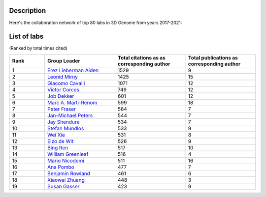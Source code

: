 Description
===========
Here's the collaboration network of top 80 labs in 3D Genome from years 2017-2021:

.. image:: ./2017-2021.coauthors.png
        :align: center

List of labs
============
(Ranked by total times cited)

.. list-table::
   :widths: 25 50 50 50
   :header-rows: 1
   :align: center

   * - Rank
     - Group Leader
     - Total citations as as corresponding author
     - Total publications as corresponding author
   * - 1
     - `Erez Lieberman Aiden <https://www.aidenlab.org/>`_
     - 1529
     - 9
   * - 2
     - `Leonid Mirny <http://mirnylab.mit.edu/>`_
     - 1425
     - 15
   * - 3
     - `Giacomo Cavalli <https://www.igh.cnrs.fr/en/research/departments/genome-dynamics/chromatin-and-cell-biology>`_
     - 1071
     - 12
   * - 4
     - `Victor Corces <http://www.biology.emory.edu/research/Corces/>`_
     - 749
     - 12
   * - 5
     - `Job Dekker <http://www.dekkerlab.org/>`_
     - 601
     - 12
   * - 6
     - `Marc A. Marti-Renom <https://www.crg.eu/marc_marti_renom>`_
     - 599
     - 18
   * - 7
     - `Peter Fraser <https://www.bio.fsu.edu/~fraserlab/>`_
     - 564
     - 7
   * - 8
     - `Jan-Michael Peters <https://www.imp.ac.at/groups/jan-michael-peters/>`_
     - 544
     - 7
   * - 9
     - `Jay Shendure <https://shendure-web.gs.washington.edu/index.html>`_
     - 534
     - 7
   * - 10
     - `Stefan Mundlos <https://www.molgen.mpg.de/Development-and-Disease>`_
     - 533
     - 9
   * - 11
     - `Wei Xie <http://www.xielab.org.cn/>`_
     - 531
     - 8
   * - 12
     - `Elzo de Wit <https://www.nki.nl/research/research-groups/elzo-de-wit/>`_
     - 526
     - 9
   * - 13
     - `Bing Ren <http://renlab.sdsc.edu/renlab_website/>`_
     - 517
     - 10
   * - 14
     - `William Greenleaf <https://greenleaf.stanford.edu/>`_
     - 516
     - 4
   * - 15
     - `Mario Nicodemi <http://people.na.infn.it/~nicodem/>`_
     - 511
     - 16
   * - 16
     - `Ana Pombo <https://www.mdc-berlin.de/pombo>`_
     - 477
     - 7
   * - 17
     - `Benjamin Rowland <https://www.nki.nl/research/research-groups/benjamin-rowland/>`_
     - 461
     - 6
   * - 18
     - `Xiaowei Zhuang <http://zhuang.harvard.edu/>`_
     - 448
     - 3
   * - 19
     - `Susan Gasser <https://www.fmi.ch/research-groups/website/gasserlab/index.php>`_
     - 423
     - 9
    
